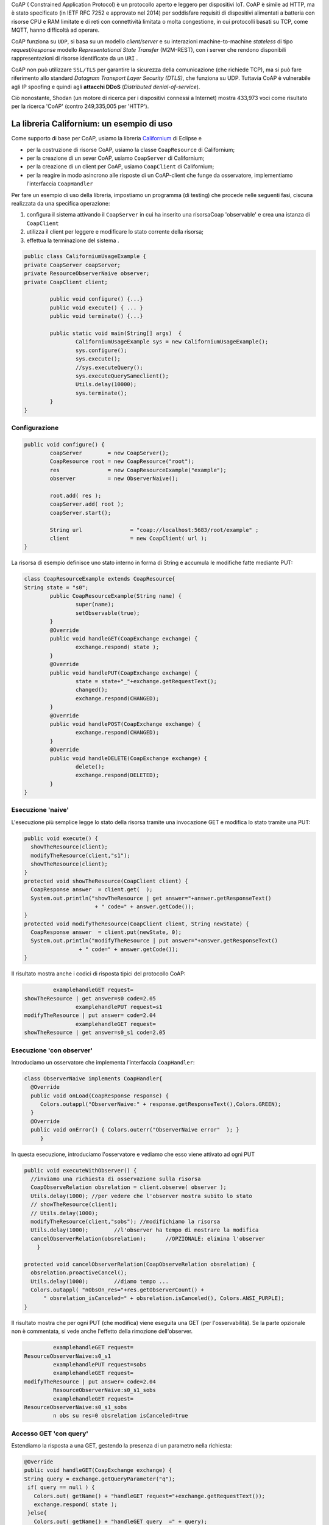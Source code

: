 .. role:: red 
.. role:: blue 
.. role:: remark

.. _Californium: https://www.eclipse.org/californium/

 
CoAP  ( :blue:`Constrained Application Protocol`) è un protocollo aperto e leggero per dispositivi IoT.
CoAP è simile ad HTTP, ma è stato specificato (in IETF RFC 7252 e approvato nel 2014) 
per soddisfare requisiti di dispositivi alimentati a batteria con risorse CPU e RAM limitate 
e di reti con connettività limitata o molta congestione, in cui protocolli basati su TCP,
come MQTT, hanno difficoltà ad operare.

CoAP funziona su ``UDP``, si basa su un modello *client/server* e su interazioni machine-to-machine
*stateless* di tipo *request/response* modello *Representational State Transfer*  (:blue:`M2M-REST`), 
con i server che rendono disponibili rappresentazioni di risorse identificate da un ``URI`` .

CoAP non può utilizzare ``SSL/TLS`` per garantire la sicurezza della comunicazione (che richiede TCP),
ma si può fare riferimento allo standard *Datagram Transport Layer Security (DTLS)*, che funziona su UDP.
Tuttavia CoAP è vulnerabile agli IP spoofing e quindi agli **attacchi DDoS** (*Distributed denial-of-service*).

Ciò nonostante, Shodan (un motore di ricerca per i dispositivi connessi a Internet) 
mostra 433,973 voci come risultato per la ricerca 'CoAP' (contro 249,335,005 per 'HTTP').

------------------------------------------------
La libreria Californium: un esempio di uso
------------------------------------------------

Come supporto di base per CoAP, usiamo la libreria Californium_ di Eclipse e

- per la costruzione di risorse CoAP, usiamo la classe  ``CoapResource`` di Californium;
- per la creazione di un sever CoAP, usiamo ``CoapServer`` di Californium;
- per la creazione di un client per CoAP, usiamo ``CoapClient`` di Californium;
- per la reagire in modo asincrono alle risposte di un CoAP-client che funge da osservatore, 
  implementiamo l'interfaccia ``CoapHandler`` 

Per fare un esempio di uso della libreria, impostiamo un programma (di testing) che procede nelle seguenti fasi, 
ciscuna realizzata da una specifica operazione:

#. configura il sistema attivando il ``CoapServer`` in cui ha inserito una risorsaCoap 'observable' e crea una istanza di ``CoapClient``
#. utilizza il client per leggere e modificare lo stato corrente della risorsa;
#. effettua la terminazione del sistema .

.. code:: Java

	public class CaliforniumUsageExample {
	private CoapServer coapServer;
	private ResourceObserverNaive observer;
	private CoapClient client;

		public void configure() {...}
		public void execute() { ... }
		public void terminate() {...}

		public static void main(String[] args)  {
			CaliforniumUsageExample sys = new CaliforniumUsageExample();
			sys.configure();
			sys.execute();
			//sys.executeQuery();
			sys.executeQuerySameclient();
			Utils.delay(10000);
			sys.terminate();
		}
	}

++++++++++++++++++++++++++++++++++++++
Configurazione
++++++++++++++++++++++++++++++++++++++

   .. image:: ./_static/img/Architectures/CaliforniumExample.png 
     :align: center
     :width: 60%
 

.. code:: Java

	public void configure() {
		coapServer        = new CoapServer();
		CoapResource root = new CoapResource("root");
		res               = new CoapResourceExample("example");
		observer          = new ObserverNaive();
		
		root.add( res );
		coapServer.add( root );
		coapServer.start();

		String url               = "coap://localhost:5683/root/example" ;
		client                   = new CoapClient( url );
	}

La risorsa di esempio definisce uno stato interno in forma di String e accumula le modifiche 
fatte mediante PUT:

.. code:: Java

	class CoapResourceExample extends CoapResource{
	String state = "s0";
		public CoapResourceExample(String name) {
			super(name);
			setObservable(true); 
		}
		@Override
		public void handleGET(CoapExchange exchange) {
			exchange.respond( state );
		}
		@Override
		public void handlePUT(CoapExchange exchange) {
			state = state+"_"+exchange.getRequestText();
			changed();
			exchange.respond(CHANGED);
		}
		@Override
		public void handlePOST(CoapExchange exchange) {
			exchange.respond(CHANGED);
		}
		@Override
		public void handleDELETE(CoapExchange exchange) {
			delete();
			exchange.respond(DELETED);
		}	
	}

++++++++++++++++++++++++++++++++++++++
Esecuzione 'naive'
++++++++++++++++++++++++++++++++++++++

L'esecuzione più semplice legge lo stato della risorsa tramite una invocazione GET e modifica lo stato
tramite una PUT:

.. code:: Java

    public void execute() {
      showTheResource(client);
      modifyTheResource(client,"s1");		
      showTheResource(client);		
    }
    protected void showTheResource(CoapClient client) {
      CoapResponse answer  = client.get(  );
      System.out.println("showTheResource | get answer="+answer.getResponseText() 
		          + " code=" + answer.getCode());		
    }
    protected void modifyTheResource(CoapClient client, String newState) {
      CoapResponse answer  = client.put(newState, 0);
      System.out.println("modifyTheResource | put answer="+answer.getResponseText()
		     + " code=" + answer.getCode());		
    }


Il risultato mostra anche i codici di risposta tipici del protocollo CoAP:

.. code:: Java

		 examplehandleGET request=
	showTheResource | get answer=s0 code=2.05
			examplehandlePUT request=s1
	modifyTheResource | put answer= code=2.04
			examplehandleGET request=
	showTheResource | get answer=s0_s1 code=2.05

++++++++++++++++++++++++++++++++++++++
Esecuzione 'con observer'
++++++++++++++++++++++++++++++++++++++

Introduciamo un osservatore che implementa l'interfaccia ``CoapHandler``:

.. code:: Java

   class ObserverNaive implements CoapHandler{
     @Override
     public void onLoad(CoapResponse response) {
        Colors.outappl("ObserverNaive:" + response.getResponseText(),Colors.GREEN);
     }
     @Override
     public void onError() { Colors.outerr("ObserverNaive error"  ); }
	}

In questa esecuzione, introduciamo l'osservatore e vediamo che esso viene attivato ad ogni PUT

.. code:: Java

    public void executeWithObserver() {
      //inviamo una richiesta di osservazione sulla risorsa
      CoapObserveRelation obsrelation = client.observe( observer );	
      Utils.delay(1000); //per vedere che l'observer mostra subito lo stato 
      // showTheResource(client);
      // Utils.delay(1000);
      modifyTheResource(client,"sobs");	//modifichiamo la risorsa	
      Utils.delay(1000);	//l'observer ha tempo di mostrare la modifica		
      cancelObserverRelation(obsrelation);	//OPZIONALE: elimina l'observer
	}

    protected void cancelObserverRelation(CoapObserveRelation obsrelation) {
      obsrelation.proactiveCancel();
      Utils.delay(1000);	//diamo tempo ...
      Colors.outappl( "nObsOn_res="+res.getObserverCount() + 
          " obsrelation_isCanceled=" + obsrelation.isCanceled(), Colors.ANSI_PURPLE);		
    }

Il risultato mostra che per ogni PUT (che modifica) viene eseguita una GET (per l'osservabilità).
Se la parte opzionale non è commentata, si vede anche l'effetto della rimozione dell'observer.

.. code:: Java

		 examplehandleGET request=
	ResourceObserverNaive:s0_s1
		 examplehandlePUT request=sobs
		 examplehandleGET request=
	modifyTheResource | put answer= code=2.04
		 ResourceObserverNaive:s0_s1_sobs
		 examplehandleGET request=
	ResourceObserverNaive:s0_s1_sobs
		 n obs su res=0 obsrelation isCanceled=true


++++++++++++++++++++++++++++++++++++++
Accesso GET 'con query'
++++++++++++++++++++++++++++++++++++++

Estendiamo la risposta a una GET, gestendo la presenza di un parametro nella richiesta:

.. code:: Java

    @Override
    public void handleGET(CoapExchange exchange) {
    String query = exchange.getQueryParameter("q");
     if( query == null ) {
       Colors.out( getName() + "handleGET request="+exchange.getRequestText());
       exchange.respond( state );
     }else{
       Colors.out( getName() + "handleGET query  =" + query);
       if( query.equals("time")) 
           exchange.respond( state + " at " + System.currentTimeMillis() );
     }		
	}


Utilizziamo il client per inviare una query con un parametro:

.. code:: Java

	public void executeQuerySameclient() {
 		String url  = "coap://localhost:5683/root/example/?q=time" ;
		Colors.outappl(   "executeQuerySameclient url=" + url  );
		client.setURI(url);
		CoapResponse answer    = client.get(  );
		Colors.outappl("executeQuery | get answer="+answer.getResponseText()  
			+ " code=" + answer.getCode());			
		modifyTheResource(client, "squery");
	}

 
Il risultato:

.. code:: Java

	executeQuerySameclient: url=coap://localhost:5683/root/example/?q=time
			examplehandleGET query  =time
	executeQuerySameclient: get answer=s0_s1_sobs at 1640001483853 code=2.05
			examplehandlePUT request=squery
	modifyTheResource: put answer= code=2.04

------------------------------------------------
Il CoapSupport
------------------------------------------------


Su queste basi, vediamo ora come è definito il nostro supporto per l'uso di CoAP, già menzionato in
predenza, che implementa l'interfaccia ``Interaction2021``.

Nel costruttore, creiamo un CoapClient verso una CoAP resource denotata dal suo URI 
(dato l'host e il path):
 
.. code:: Java

    public class CoapSupport implements Interaction2021  {
    private CoapClient client;
    private String url;

	public CoapSupport( String address, String path) {  
		url = "coap://"+address + ":5683/"+ path;
		client = new CoapClient( url );
		client.setTimeout( 1000L );		 
	}

Aggiungiamo metodi per aggiungere un observer di tipo ``CoapHandler`` che restituisce un oggetto
di tipo ``CoapObserveRelation`` che dovrà essere utilizzato come parametro di input del metodo 
per la rimozione dell'observer: 


.. code:: Java

	public CoapObserveRelation observeResource( CoapHandler handler  ) {
	    CoapObserveRelation relation = client.observe( handler );
		return relation;
	}
	public void removeObserve(CoapObserveRelation relation) {
	    relation.proactiveCancel();	
	}

La parte che implementa ``Interaction2021`` viene realizata invocando operazioni GET e PUT tramite il CoapClient:

.. code:: Java

	@Override
	public void forward(String msg)   {
		client.put(msg, MediaTypeRegistry.TEXT_PLAIN);
    }
	@Override
	public String request(String query)  {
		String param = query.isEmpty() ? "" : "?q="+query;
		client.setURI(url+param);
		CoapResponse respGet = client.get(  );
		return respGet.getResponseText();
	}
	@Override
	public String receiveMsg()   {
		throw new Exception("CoapSupport | receiveMsg not allowed");
	}
 	@Override
	public void close()   {
		client.shutdown();		
	}


++++++++++++++++++++++++++++++++++++++++++
Esempio di uso del CoapSupport
++++++++++++++++++++++++++++++++++++++++++

Dalla classe ``CoapSupportExampleMain`` riportiamo la configurazione:

.. code:: Java

	public class CoapSupportExampleMain {
	private CoapSupport cps;
	private CoapServer coapServer;
	private CoapResourceExample res;

	public void configure() {
		coapServer               = new CoapServer();	
		//Create the resource
		Resource resource = new CoapResourceExample("example");
		CoapResource root        = new CoapResource("root");
		res                      = new CoapResourceExample("example");
		//Add the reosurce to the server
		root.add( res );
		coapServer.add( root );
		//Start the server
		coapServer.start(); 		
		//Create the CoapSupport for the resource
		String resourceuri = "root/"+resource.getName();
		cps = new CoapSupport("localhost", resourceuri );	
	}

Per l'esecuzione, introduciamo due osservatori e qualche azione di modifica e lettura:

.. code:: Java

   public void executeWithObserver() {
    try {
      CoapObserveRelation rel1=cps.observeResource(new ObserverNaive("obs1"));
      CoapObserveRelation rel2=cps.observeResource(new ObserverNaive("obs2"));
      for( int i=1; i<=3; i++ ) {
        String vs = cps.request("");
        Colors.outappl("executeWithObserver: state i=" 
                          + i + " vs="+vs, Colors.BLUE);
        cps.forward("s"+i);
        Utils.delay(200);
      }
      Utils.delay(300); 
      //Remove the first observer
      cps.removeObserve(rel);
      Utils.delay(200);
      //Remove the second observer
      cps.removeObserve(rel2);
      Utils.delay(200);
    } catch (Exception e) {
      Colors.outerr("executeWithObserver error"+ e.getMessage());	 
    }	
   }




.. DOPO L'esecuzione mostra che la ``SonarResourceCoap`` include un Sonar (attivato con il dispatch 
.. **activate**) la cui attività modifica il valore corrente
.. della risorsa che viene osservato dagli observer (quando presenti) o con la esecuzione di una
.. request **getDistance**



===================================================
Il RadarSystem basato su CoAP
===================================================

Il nostro interesse su CoAP si concentra , per ora, sui seguenti aspetti:

#. CoAP fornisce un modello di interazione ancora punto-a-punto ma, essendo di tipo ``REST``, il suo utilizzo
   implica schemi di progettazione molto simili a quelli di applicazioni Web basate su HTTP;
#. l'uso di CoAP modifica il modello concettuale di riferimento per le interazioni, in quanto propone
   l'idea di accesso in lettura (GET) o modifica (PUT) a :blue:`risorse` identificate da ``URI`` attraverso un 
   unico :blue:`CoapServer`.

    
   .. image:: ./_static/img/Architectures/CoapResources.png 
     :align: center
     :width: 40%

   Da questo punto di vista, il modello è simile a quanto proposto in  :doc:`ContextServer`, ma con
   una forte forma di :blue:`standardizzazione` sia a livello di 'verbi' di interazione (GET/PUT) sia a livello di 
   organizzazione del codice applicativo (gerarchia di risorse);
#. l'adozione del protocollo CoAP come supporto alle interazioni potrebbe indurci a modificare radicalmente 
   il software di livello applicativo già sviluppato usando TCP. Oviamente sarebbe opportuno poter 
   adottare il nuovo protocollo modificando il meno possibile quanto già prodotto.

In questa sezione vediamo come affrontare il terzo punto con riferimento al RadarSystem.

.. Vediamo subito il risultato.


------------------------------------------------
Organizzazione delle risorse
------------------------------------------------
Le risorse CoAP del nostro dominio applicativo  saranno organizzate come nella figura che segue:

.. image:: ./_static/img/Radar/CoapRadarResources.png 
    :align: center
    :width: 60%

- Il codice applicativo di gestione del Sonar viene incapsulato in una risorsa il cui URI è
  ``devices/input/sonar``
- Il codice applicativo di gestione del Led viene viene incapsulato in una risorsa di URI è
  ``devices/output/led``

Le risorse del dominio sono introdotte come specializzazioni di una classe-base.

++++++++++++++++++++++++++++++++++++++++
La risorsa-base CoapDeviceResource
++++++++++++++++++++++++++++++++++++++++

La classe astratta ``CoapDeviceResource`` è una  ``CoapResource`` che realizza la gestione delle richieste GET e PUT 
demandandole rispettivamente ai metodi ``elaborateGet`` ed  ``elaboratePut`` delle classi specializzate.

.. code:: Java

   public abstract class CoapDeviceResource extends CoapResource {
     protected abstract String elaborateGet(String req);
     protected abstract void elaboratePut(String req);	
    @Override
    public void handleGET(CoapExchange exchange) {
       String answer = elaborateGet( exchange.getQueryParameter("q") );
       exchange.respond(answer);
    }
    @Override
    public void handlePUT(CoapExchange exchange) {
       String arg = exchange.getRequestText() ;
       elaboratePut( arg );
	   changed();  //IMPORTANT to notify the observers
       exchange.respond(CHANGED);
    }
    @Override
    public void handleDELETE(CoapExchange exchange) {
       delete();
       exchange.respond(DELETED);
    }
    @Override
    public void handlePOST(CoapExchange exchange) {}
}

La risorsa viene creata come :blue:`risorsa osservabile` da un costruttore che provvede ad  
aggiungerla al server CoAP (il singleton ``CoapApplServer``), attivandolo - se già non lo fosse.

.. code:: Java

   public CoapDeviceResource(String name, DeviceType dtype)  {
     super(name);
     setObservable(true); //La risorsa è osservabile
     CoapApplServer coapServer = CoapApplServer.getServer(); //SINGLETION
     if( dtype==DeviceType.input )        
       coapServer.addCoapResource( this, CoapApplServer.inputDeviceUri);
     else if( dtype==DeviceType.output )  
       coapServer.addCoapResource( this, CoapApplServer.outputDeviceUri);
    }

------------------------------------------------
Il Server delle risorse applicative
------------------------------------------------
 
Il server ``CoapApplServer`` è una estensione di ``CoapServer`` che realizza un singleton capace 
di accogliere nuove risorse del dominio, ciascuna come un dispositivo, o di input o di output.


.. code:: Java

    public class CoapApplServer extends CoapServer{
    public final static String outputDeviceUri = "devices/output";
    public final static String lightsDeviceUri = outputDeviceUri+"/lights";
    public final static String inputDeviceUri  = "devices/input";
	
    private static CoapResource root      = new CoapResource("devices");
    private static CoapApplServer server  = null;
		
    public static CoapApplServer getServer() {
         if( server == null ) server = new CoapApplServer();
         return server;
    }	
        private CoapApplServer(){
           CoapResource outputRes= new CoapResource("output");
           outputRes.add( new CoapResource("lights"));
           root.add(outputRes);
           root.add(new CoapResource("input"));
           add( root );
           start();
        }
        public  void stopServer() { stop(); }

Il metodo statico ``getServer`` è un factory method che restituisce il singleton, creandolo ed
attivandlo, se già non lo fosse.

Il metodo per aggiungere risorse è così definito:

.. code:: Java		

	public  void addCoapResource( CoapResource resource, String fatherUri  )   {
         Resource res = getResource("/"+fatherUri);
         if( res != null ) res.add( resource );
	}

Il metodo statico ``getResource`` restituisce (il riferimento a) una risorsa, dato il suo URI, 
avvalendosi di una ricerca *depth-first* nell'aòbero delle risorse:

.. code:: Java	

    public static Resource getResource( String uri ) {
      return getResource( root, uri );
    }

    private static Resource getResource(Resource root, String uri) {
      if( root == null ) return null;
      else {
        Collection<Resource> rootChilds = root.getChildren();
        Iterator<Resource> iter         = rootChilds.iterator();
            while( iter.hasNext() ) {
                Resource curRes = iter.next();
                String curUri   = curRes.getURI();
                if( curUri.equals(uri) ){ return  curRes;
                }else { return getResource(curRes,uri); }
            }
            return null;			
        }
    }


------------------------------------------------
Una risorsa per il Led
------------------------------------------------

.. code:: Java

   public class LedResourceCoap extends CoapDeviceResource {
   private ILed led; 
     public LedResourceCoap(String name, ILed led ) {
       super(name, DeviceType.output);
       this.led = led;
     }
     @Override
     protected String elaborateGet(String req) { return ""+led.getState(); }
     @Override
     protected void elaboratePut(String req) {
      if( req.equals( "on") ) led.turnOn();
      else if( req.equals("off") ) led.turnOff();		
     }  
   }

------------------------------------------------
Il Led accessibile via CoAP (o TCP)
------------------------------------------------

Impostiamo un programma (di testing) che procede nelle seguenti fasi, ciscuna realizzata da una 
specifica operazione:

#. definisce i parameteri di configurazione tramite lettura di un file o 
   mediante assegnamenti diretti alle variabili della classe ``RadarSystemConfig``;
#. configura un sistema costuito da un solo Led remoto cui si
   accede utilizzando il protocollo (Tcp o CoAP) specificato nel file di configurazione;
#. esegue almeno una volta tutte operazioni rese disponibili dalla interfaccia ``ILed``;
#. effettua la terminazione del sistema disattivando i server creati.

Il programma si presewnta dunque come segue:

.. code:: Java

    public class LedUsageMain  {
    private EnablerAsServer ledServer;
    private ILed ledClient1, ledClient2;
    private ILed led;

    public static void main( String[] args)  {
        LedUsageMain  sys = new LedUsageMain();	
        sys.setup(null);
        sys.configure();
        sys.execute();
        Utils.delay(2500);
        sys.terminate();
    }

Alle diverse fasi corrispondono altrettante oeprazioni:

.. code:: Java

	public void setup( String fName) { 
		if( fName != null )  RadarSystemConfig
		else{
			RadarSystemConfig.protcolType = ProtocolType.coap;
			RadarSystemConfig.ledPort     = 8015;
			...
		}
	}
	public void configure() { 
 		configureTheLedEnablerServer();
 		configureTheLedProxyClient();
	}
 	public void execute() { ... }
	public void terminate() { ... }



++++++++++++++++++++++++++++++++++++
Configurazione 
++++++++++++++++++++++++++++++++++++
La fase di configurazione viene divisa in due parti:

- la costruzione di un enabler tipo-server per il Led;
- la costruzione di (alemno) un proxy tipo-client per il Led.

La costruzione del proxy può avvenire creando una istanza di ``LedProxyAsClient`` avendo  cura 
di specificare il paranetro ``entry`` in funzione del protocollo selezionato:

.. code:: Java

   protected void configureTheLedProxyClient() {		 
     String host           = RadarSystemConfig.pcHostAddr;
     ProtocolType protocol = RadarSystemConfig.protcolType;
     String portLedTcp     = ""+RadarSystemConfig.ledPort;

     String nameUri  = CoapApplServer.outputDeviceUri+"/led";
     String entry    = protocol==ProtocolType.coap ? nameUri : portLedTcp;
     ledClient1      = new LedProxyAsClient("client1", host, entry, protocol );
     ledClient2      = new LedProxyAsClient("client2", host, entry, protocol );	
   }

La costruzione dell'enabler tipo-server per il Led avviene in due modi diversi:

- se si usa TCP, si crea una istanza di ``EnablerAsServer`` specificando come ultimo patrametro
  del costruttore un oggetto di gestione dei messaggi appliocativi, come  ``LedApplHandler``;
- se si usa CoAP, si crea una ``LedResourceCoap`` di nome **led**, che potrà essere indentificata mediante
  l'URI ``devices/output/led``.

.. image:: ./_static/img/Radar/LedUsage.png 
    :align: center
    :width: 60%

.. code:: Java

   protected void configureTheLedEnablerServer() {
      led = DeviceFactory.createLed();
      if( RadarSystemConfig.protcolType == ProtocolType.tcp) {
         ledServer = new EnablerAsServer("LedServer",RadarSystemConfig.ledPort, 
               RadarSystemConfig.protcolType, new LedApplHandler("ledH",led) );
         ledServer.activate();
      }else if( RadarSystemConfig.protcolType == ProtocolType.coap){		
         new LedResourceCoap("led", led);
      } 
    }

La costruzione della ``LedResourceCoap`` provoca la attivazione di una versione specializzate
del ``CoAPServer`` (un singleton di classe ``CoAPApplServer``),  se non già avvenuta in precedenza. 

++++++++++++++++++++++++++++++++++++
Esecuzione 
++++++++++++++++++++++++++++++++++++
La fase di esecuzione 

.. code:: Java

	public void execute() {
		ledClient1.turnOn();	
		boolean curLedstate = ledClient2.getState();
 		System.out.println("LedProxyAsClientMain | ledState=" + curLedstate);
		assertTrue( curLedstate);
		Utils.delay(1500);	//give time to look at the Led
		ledClient2.turnOff();
		curLedstate = ledClient1.getState();
		System.out.println("LedProxyAsClientMain | ledState=" + curLedstate);
		assertTrue( ! curLedstate);
	}

Notiamo che 
- usiamo i client in modo intercambiabile per accedere al Led;
- inseriamo asserzioni all'interno di execute, anticipando la scrittura di una TestUnit.

++++++++++++++++++++++++++++++++++++
Terminazione 
++++++++++++++++++++++++++++++++++++

.. code:: Java

    public void terminate() {
     if( led instanceof LedMockWithGui ) { 
         ((LedMockWithGui) led).destroyLedGui(  ); 
     }
     if( RadarSystemConfig.protcolType == ProtocolType.tcp) 
        ledServer.deactivate();
     else {
        CoapApplServer.getServer().stop();
        CoapApplServer.getServer().destroy();
    }
  }



------------------------------------------------
Una risorsa per il Sonar
------------------------------------------------

.. code:: Java



------------------------------------------------
TODO
------------------------------------------------

- LedUsageMain
- SonarUsageMain
- RadarSystemMainOnPcCoap
- RadarSystemMainOnPcLikeRaspCoap